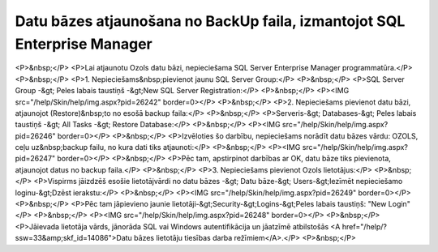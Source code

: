 .. 14110 =============================================================================Datu bāzes atjaunošana no BackUp faila, izmantojot SQL Enterprise Manager============================================================================= <P>&nbsp;</P>
<P>Lai atjaunotu Ozols datu bāzi, nepieciešama SQL Server Enterprise Manager programmatūra.</P>
<P>&nbsp;</P>
<P>1. Nepieciešams&nbsp;pievienot jaunu SQL Server Group:</P>
<P>&nbsp;</P>
<P>SQL Server Group -&gt; Peles labais taustiņš -&gt;New SQL Server Registration:</P>
<P>&nbsp;</P>
<P><IMG src="/help/Skin/help/img.aspx?pid=26242" border=0></P>
<P>&nbsp;</P>
<P>2. Nepieciešams pievienot datu bāzi, atjaunojot (Restore)&nbsp;to no esošā backup faila:</P>
<P>&nbsp;</P>
<P>Serveris-&gt; Databases-&gt; Peles labais taustiņš -&gt; All Tasks -&gt; Restore Database:</P>
<P>&nbsp;</P>
<P><IMG src="/help/Skin/help/img.aspx?pid=26246" border=0></P>
<P>&nbsp;</P>
<P>Izvēloties šo darbību, nepieciešams norādīt datu bāzes vārdu: OZOLS, ceļu uz&nbsp;backup failu, no kura dati tiks atjaunoti:</P>
<P>&nbsp;</P>
<P><IMG src="/help/Skin/help/img.aspx?pid=26247" border=0></P>
<P>&nbsp;</P>
<P>Pēc tam, apstirpinot darbības ar OK, datu bāze tiks pievienota, atjaunojot datus no backup faila.</P>
<P>&nbsp;</P>
<P>3. Nepieciešams pievienot Ozols lietotājus:</P>
<P>&nbsp;</P>
<P>Vispirms jāizdzēš esošie lietotājvārdi no datu bāzes -&gt; Datu bāze-&gt; Users-&gt;Iezīmēt nepieciešamo loginu-&gt;Dzēst ierakstu:</P>
<P>&nbsp;</P>
<P><IMG src="/help/Skin/help/img.aspx?pid=26249" border=0></P>
<P>&nbsp;</P>
<P>Pēc tam jāpievieno jaunie lietotāji-&gt;Security-&gt;Logins-&gt;Peles labais taustiņš: "New Login"</P>
<P>&nbsp;</P>
<P><IMG src="/help/Skin/help/img.aspx?pid=26248" border=0></P>
<P>&nbsp;</P>
<P>Jāievada lietotāja vārds, jānorāda SQL vai Windows autentifikācija un jāatzīmē atbilstošās <A href="/help/?ssw=33&amp;skf_id=14086">Datu bāzes lietotāju tiesības darba režīmiem</A>.</P>
<P>&nbsp;</P> 